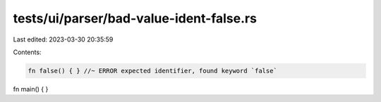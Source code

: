 tests/ui/parser/bad-value-ident-false.rs
========================================

Last edited: 2023-03-30 20:35:59

Contents:

.. code-block:: rs

    fn false() { } //~ ERROR expected identifier, found keyword `false`
fn main() { }


